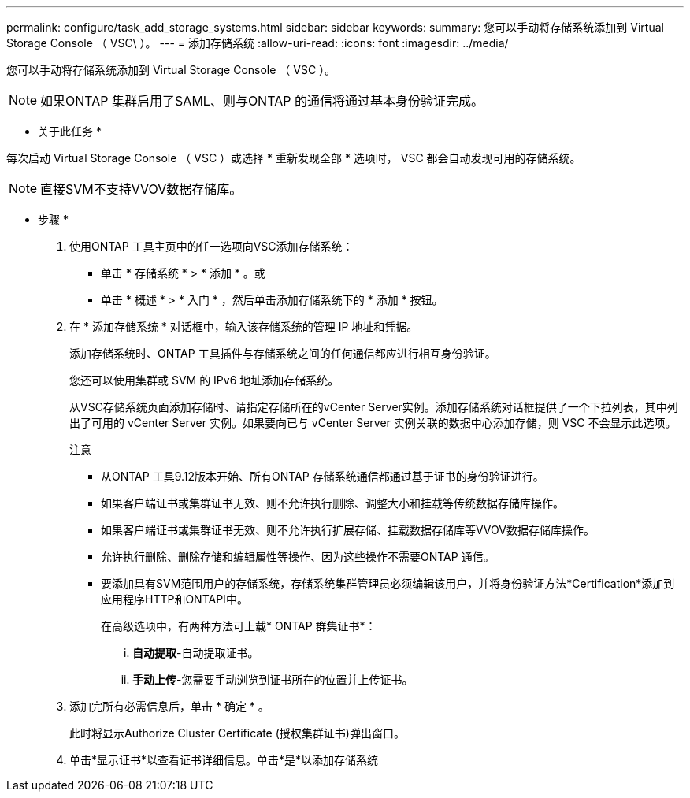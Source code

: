 ---
permalink: configure/task_add_storage_systems.html 
sidebar: sidebar 
keywords:  
summary: 您可以手动将存储系统添加到 Virtual Storage Console （ VSC\ ）。 
---
= 添加存储系统
:allow-uri-read: 
:icons: font
:imagesdir: ../media/


[role="lead"]
您可以手动将存储系统添加到 Virtual Storage Console （ VSC ）。


NOTE: 如果ONTAP 集群启用了SAML、则与ONTAP 的通信将通过基本身份验证完成。

* 关于此任务 *

每次启动 Virtual Storage Console （ VSC ）或选择 * 重新发现全部 * 选项时， VSC 都会自动发现可用的存储系统。


NOTE: 直接SVM不支持VVOV数据存储库。

* 步骤 *

. 使用ONTAP 工具主页中的任一选项向VSC添加存储系统：
+
** 单击 * 存储系统 * > * 添加 * 。或
** 单击 * 概述 * > * 入门 * ，然后单击添加存储系统下的 * 添加 * 按钮。


. 在 * 添加存储系统 * 对话框中，输入该存储系统的管理 IP 地址和凭据。
+
添加存储系统时、ONTAP 工具插件与存储系统之间的任何通信都应进行相互身份验证。

+
您还可以使用集群或 SVM 的 IPv6 地址添加存储系统。

+
从VSC存储系统页面添加存储时、请指定存储所在的vCenter Server实例。添加存储系统对话框提供了一个下拉列表，其中列出了可用的 vCenter Server 实例。如果要向已与 vCenter Server 实例关联的数据中心添加存储，则 VSC 不会显示此选项。

+
注意

+
** 从ONTAP 工具9.12版本开始、所有ONTAP 存储系统通信都通过基于证书的身份验证进行。
** 如果客户端证书或集群证书无效、则不允许执行删除、调整大小和挂载等传统数据存储库操作。
** 如果客户端证书或集群证书无效、则不允许执行扩展存储、挂载数据存储库等VVOV数据存储库操作。
** 允许执行删除、删除存储和编辑属性等操作、因为这些操作不需要ONTAP 通信。
** 要添加具有SVM范围用户的存储系统，存储系统集群管理员必须编辑该用户，并将身份验证方法*Certification*添加到应用程序HTTP和ONTAPI中。
+
在高级选项中，有两种方法可上载* ONTAP 群集证书*：

+
... *自动提取*-自动提取证书。
... *手动上传*-您需要手动浏览到证书所在的位置并上传证书。




. 添加完所有必需信息后，单击 * 确定 * 。
+
此时将显示Authorize Cluster Certificate (授权集群证书)弹出窗口。

. 单击*显示证书*以查看证书详细信息。单击*是*以添加存储系统

